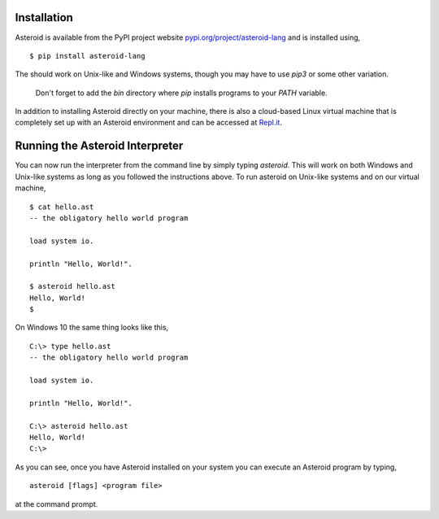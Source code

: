 .. highlight:: none

Installation
============

Asteroid is available from the PyPI project website
`pypi.org/project/asteroid-lang <https://pypi.org/project/asteroid-lang>`_
and is installed using,
::
    $ pip install asteroid-lang

The should work on Unix-like and Windows systems,
though you may have to use `pip3` or some other variation.

  Don't forget to add the `bin` directory where `pip` installs programs
  to your `PATH` variable.

In addition to installing Asteroid directly on your machine,
there is also a cloud-based Linux virtual machine that is completely
set up with an Asteroid environment and can be accessed at
`Repl.it <https://repl.it/@lutzhamel/asteroid#README.md>`_.

Running the Asteroid Interpreter
================================

You can now run the interpreter from the command line by simply typing `asteroid`.
This will work on both Windows and Unix-like systems as long as you followed the instructions above.
To run asteroid on Unix-like systems and on our virtual machine,
::
    $ cat hello.ast
    -- the obligatory hello world program

    load system io.

    println "Hello, World!".

    $ asteroid hello.ast
    Hello, World!
    $

On Windows 10 the same thing looks like this,
::
    C:\> type hello.ast
    -- the obligatory hello world program

    load system io.

    println "Hello, World!".

    C:\> asteroid hello.ast
    Hello, World!
    C:\>


As you can see, once you have Asteroid installed on your system you can execute an
Asteroid program by typing,
::
    asteroid [flags] <program file>

at the command prompt.
